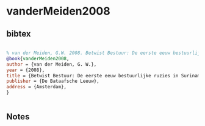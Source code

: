 * vanderMeiden2008




** bibtex

#+NAME: bibtex
#+BEGIN_SRC bibtex

% van der Meiden, G.W. 2008. Betwist Bestuur: De eerste eeuw bestuurlijke ruzies in Suriname 1651-1753. Amsterdam: De Bataafsche Leeuw.
@book{vanderMeiden2008,
author = {van der Meiden, G. W.},
year = {2008},
title = {Betwist Bestuur: De eerste eeuw bestuurlijke ruzies in Suriname 1651-1753},
publisher = {De Bataafsche Leeuw},
address = {Amsterdam},
}


#+END_SRC




** Notes

